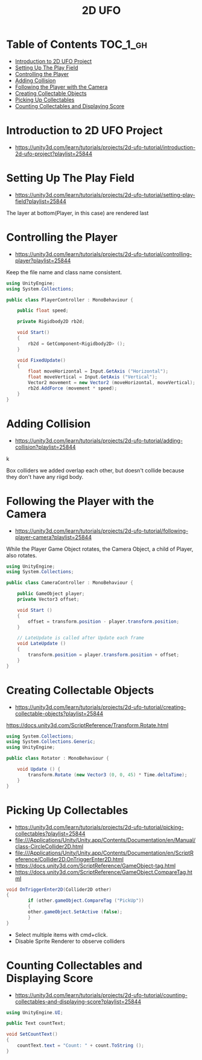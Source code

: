 #+TITLE: 2D UFO

* Table of Contents :TOC_1_gh:
 - [[#introduction-to-2d-ufo-project][Introduction to 2D UFO Project]]
 - [[#setting-up-the-play-field][Setting Up The Play Field]]
 - [[#controlling-the-player][Controlling the Player]]
 - [[#adding-collision][Adding Collision]]
 - [[#following-the-player-with-the-camera][Following the Player with the Camera]]
 - [[#creating-collectable-objects][Creating Collectable Objects]]
 - [[#picking-up-collectables][Picking Up Collectables]]
 - [[#counting-collectables-and-displaying-score][Counting Collectables and Displaying Score]]

* Introduction to 2D UFO Project
- https://unity3d.com/learn/tutorials/projects/2d-ufo-tutorial/introduction-2d-ufo-project?playlist=25844

[[file:img/screenshot_2017-04-25_00-55-14.png]]

[[file:img/screenshot_2017-04-25_00-55-53.png]]

[[file:img/screenshot_2017-04-25_00-56-49.png]]

[[file:img/screenshot_2017-04-25_00-57-08.png]]

[[file:img/screenshot_2017-04-25_00-57-45.png]]

* Setting Up The Play Field
- https://unity3d.com/learn/tutorials/projects/2d-ufo-tutorial/setting-play-field?playlist=25844

[[file:img/screenshot_2017-04-25_01-11-53.png]]

[[file:img/screenshot_2017-04-25_01-12-27.png]]

[[file:img/screenshot_2017-04-25_01-16-17.png]]

[[file:img/screenshot_2017-04-25_01-17-29.png]]

The layer at bottom(Player, in this case) are rendered last

[[file:img/screenshot_2017-04-25_01-19-45.png]]

[[file:img/screenshot_2017-04-25_01-19-54.png]]


[[file:img/screenshot_2017-04-25_01-20-50.png]]

[[file:img/screenshot_2017-04-25_01-25-27.png]]

[[file:img/screenshot_2017-04-25_01-26-59.png]]

* Controlling the Player
- https://unity3d.com/learn/tutorials/projects/2d-ufo-tutorial/controlling-player?playlist=25844

[[file:img/screenshot_2017-04-27_08-31-38.png]]

Keep the file name and class name consistent.

[[file:img/screenshot_2017-04-27_08-37-31.png]]

#+BEGIN_SRC csharp
  using UnityEngine;
  using System.Collections;

  public class PlayerController : MonoBehaviour {

      public float speed;

      private Rigidbody2D rb2d;

      void Start()
      {
          rb2d = GetComponent<Rigidbody2D> ();
      }

      void FixedUpdate()
      {
          float moveHorizontal = Input.GetAxis ("Horizontal");
          float moveVertical = Input.GetAxis ("Vertical");
          Vector2 movement = new Vector2 (moveHorizontal, moveVertical);
          rb2d.AddForce (movement * speed);
      }
  }
#+END_SRC

* Adding Collision
- https://unity3d.com/learn/tutorials/projects/2d-ufo-tutorial/adding-collision?playlist=25844

k
[[file:img/screenshot_2017-04-28_08-31-02.png]]

[[file:img/screenshot_2017-04-28_08-32-37.png]]

[[file:img/screenshot_2017-04-28_08-33-13.png]]

[[file:img/screenshot_2017-04-28_08-34-56.png]]

[[file:img/screenshot_2017-04-28_08-36-50.png]]

[[file:img/screenshot_2017-04-28_08-37-09.png]]

[[file:img/screenshot_2017-04-28_08-38-22.png]]

Box colliders we added overlap each other,
but doesn't collide because they don't have any riigd body.

* Following the Player with the Camera
- https://unity3d.com/learn/tutorials/projects/2d-ufo-tutorial/following-player-camera?playlist=25844

[[file:img/screenshot_2017-04-28_08-42-40.png]]

While the Player Game Object rotates,
the Camera Object, a child of Player, also rotates.

[[file:img/screenshot_2017-04-28_08-44-24.png]]

#+BEGIN_SRC csharp
  using UnityEngine;
  using System.Collections;

  public class CameraController : MonoBehaviour {

      public GameObject player;
      private Vector3 offset;

      void Start ()
      {
          offset = transform.position - player.transform.position;
      }

      // LateUpdate is called after Update each frame
      void LateUpdate ()
      {
          transform.position = player.transform.position + offset;
      }
  }
#+END_SRC

* Creating Collectable Objects
- https://unity3d.com/learn/tutorials/projects/2d-ufo-tutorial/creating-collectable-objects?playlist=25844

[[file:img/screenshot_2017-04-29_16-26-09.png]]

https://docs.unity3d.com/ScriptReference/Transform.Rotate.html

#+BEGIN_SRC csharp
  using System.Collections;
  using System.Collections.Generic;
  using UnityEngine;

  public class Rotator : MonoBehaviour {

      void Update () {
          transform.Rotate (new Vector3 (0, 0, 45) * Time.deltaTime);		
      }
  }
#+END_SRC

* Picking Up Collectables
- https://unity3d.com/learn/tutorials/projects/2d-ufo-tutorial/picking-collectables?playlist=25844
- file:///Applications/Unity/Unity.app/Contents/Documentation/en/Manual/class-CircleCollider2D.html
- file:///Applications/Unity/Unity.app/Contents/Documentation/en/ScriptReference/Collider2D.OnTriggerEnter2D.html
- https://docs.unity3d.com/ScriptReference/GameObject-tag.html
- https://docs.unity3d.com/ScriptReference/GameObject.CompareTag.html

#+BEGIN_SRC csharp
  void OnTriggerEnter2D(Collider2D other) 
  {
		  if (other.gameObject.CompareTag ("PickUp"))
		  {
          other.gameObject.SetActive (false);
		  }
  }
#+END_SRC

[[file:img/screenshot_2017-04-29_16-41-28.png]]

[[file:img/screenshot_2017-04-29_16-44-11.png]]
- Select multiple items with cmd+click.
- Disable Sprite Renderer to observe colliders

[[file:img/screenshot_2017-04-29_16-47-17.png]]

[[file:img/screenshot_2017-04-29_16-49-24.png]]

* Counting Collectables and Displaying Score
- https://unity3d.com/learn/tutorials/projects/2d-ufo-tutorial/counting-collectables-and-displaying-score?playlist=25844

[[file:img/screenshot_2017-04-29_16-53-07.png]]

[[file:img/screenshot_2017-04-29_16-56-15.png]]

[[file:img/screenshot_2017-04-29_16-57-44.png]]

[[file:img/screenshot_2017-04-29_17-03-41.png]]

#+BEGIN_SRC csharp
  using UnityEngine.UI;

  public Text countText;

  void SetCountText()
  {
      countText.text = "Count: " + count.ToString ();
  }
#+END_SRC
